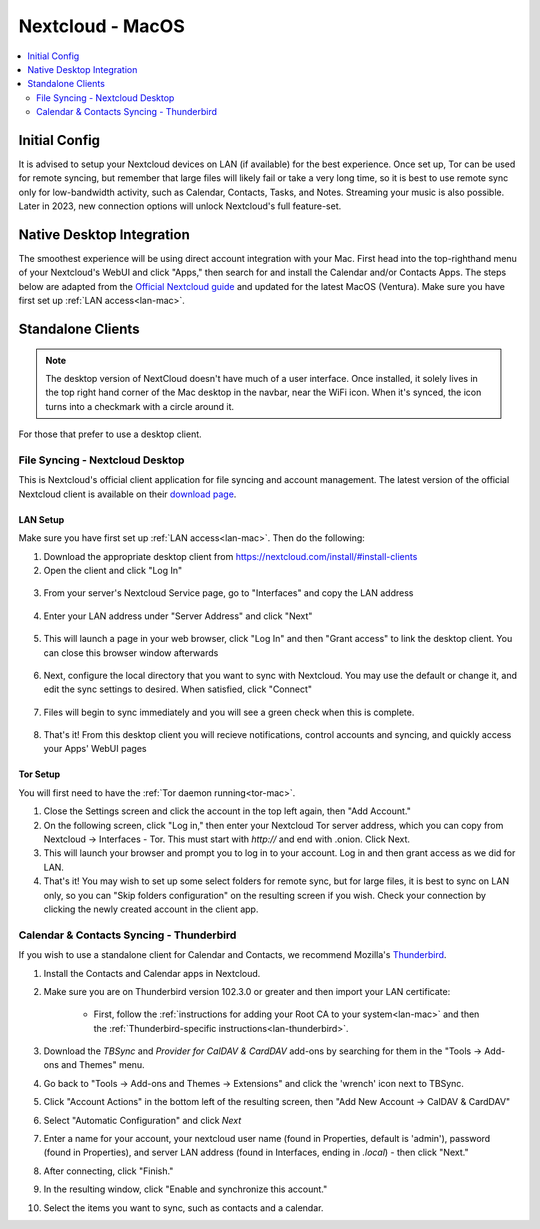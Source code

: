 .. _nextcloud-mac:

=================
Nextcloud - MacOS 
=================

.. contents::
  :depth: 2 
  :local:

Initial Config
--------------
It is advised to setup your Nextcloud devices on LAN (if available) for the best experience.  Once set up, Tor can be used for remote syncing, but remember that large files will likely fail or take a very long time, so it is best to use remote sync only for low-bandwidth activity, such as Calendar, Contacts, Tasks, and Notes.  Streaming your music is also possible.  Later in 2023, new connection options will unlock Nextcloud's full feature-set.

Native Desktop Integration
--------------------------
The smoothest experience will be using direct account integration with your Mac.  First head into the top-righthand menu of your Nextcloud's WebUI and click "Apps," then search for and install the Calendar and/or Contacts Apps.  The steps below are adapted from the `Official Nextcloud guide <https://docs.nextcloud.com/server/24/user_manual/en/groupware/sync_osx.html>`_ and updated for the latest MacOS (Ventura).  Make sure you have first set up :ref:`LAN access<lan-mac>`.

.. tabs::
  
  .. group-tab:: Ventura

    1. Open the "System Settings" and select "Internet Accounts," click "Add Account." and then select "Add Other Account".
    
      .. figure:: /_static/images/services/nextcloud/native-nextcloud-macos-step1.png
        :width: 50%
        :alt: macOS add account
      
      .. figure:: /_static/images/services/nextcloud/native-nextcloud-macos-step1.2.png
        :width: 50%
        :alt: macOS add account

    
    2. Select CalDAV for calendar setup or CardDAV for contacts setup. If you want to do both, you will need to return to this step after finishing the setup of the first.
      
      .. note:: You will need to perform 2 individual setups, one for Calendar and one for Contacts.
      
      .. figure:: /_static/images/services/nextcloud/native-nextcloud-macos-step2.png
        :width: 50%
        :alt: macOS select account
    
    3. Select "Advanced" from the "Account Type" dropdown menu and fill in the following fields:

      .. figure:: /_static/images/services/nextcloud/native-nextcloud-macos-step3.png
        :width: 50%
        :alt: macOS setup account
      
      - Username - The default user is "admin," but this is your user within Nextcloud, so be sure it is the correct user if you have more than one

      - Password - In your Nextcloud WebUI, visit the top-right-hand menu and select "Personal Settings" -> "Security." At the bottom, under Devices & Sessions, create a new app password with a name of your choice, such as "MacCalDAV." Then, copy the resulting password into your Mac's account configuration. 
      
        .. figure:: /_static/images/services/nextcloud/native-nextcloud-macos-step4.png
          :width: 50%
          :alt: nextcloud app password 

      - Server Address - copy your LAN address from the "Interfaces" section of your Nextcloud service page then paste without `https://` suffix.
      
      - Server Path - For CalDav enter this path `/remote.php/dav/principals/users/embassy/`. You can find complete path in Nextcloud -> Calendar settings -> Copy iOS/macOS CalDav address. For setting up contacts/CardDav use this path `/remote.php/dav`.

      - Port - Set port for `443`.
  
    4. Click "Sign In."

      - You can now select the apps you want to use on your Mac, such as Calendars, Reminders.
      - Return to Step 3 to continue setup.
  
  .. group-tab:: pre-Ventura

    1. Open the "System Settings" and select "Internet Accounts," then click "Add Account."

    2. Select "Add Other Account"
      
      .. note:: You will need to perform 2 individual setups, one for Calendar and one for Contacts.

    3. Select CalDAV for Calendar setup OR CardDAV for Contacts setup.  If you want to do both, you will need to return to this step after finishing setup of the first.

    4. Select "Manual" from the "Account Type" dropdown menu and fill in the following fields:

      - Username - The default user is "admin," but this is your user within Nextcloud, so be sure it is the correct user if you have more than one
      
      - Password - In your Nextcloud WebUI, visit the top-righthand menu and select "Personal Settings" -> "Security."  At the bottom, under Devices & Sessions, create a new app password with a name of your choice, such as "MacCalDAV," and then copy the resulting password into your Mac's account config
      
      - Server Address - copy your LAN address from the "Interfaces" section of your Nextcloud service page then add `/remote.php/dav` after `.local`

    5. Click "Sign In."

      - You can now select the apps you want to use on your Mac, such as Calendars, Reminders, or Contacts
      - Return to Step 3 to continue setup

Standalone Clients
------------------

.. note:: The desktop version of NextCloud doesn't have much of a user interface.  Once installed, it solely lives in the top right hand corner of the Mac desktop in the navbar, near the WiFi icon.  When it's synced, the icon turns into a checkmark with a circle around it.

For those that prefer to use a desktop client.

File Syncing - Nextcloud Desktop
================================
This is Nextcloud's official client application for file syncing and account management.  The latest version of the official Nextcloud client is available on their `download page <https://nextcloud.com/install/#install-clients>`_.

LAN Setup
.........
Make sure you have first set up :ref:`LAN access<lan-mac>`.  Then do the following:

1. Download the appropriate desktop client from https://nextcloud.com/install/#install-clients
2. Open the client and click "Log In"

  .. figure:: /_static/images/services/nextcloud/nextcloud-stabdalone-client-macos-step2.png
    :width: 50%
    :alt: nextcloud-login

3. From your server's Nextcloud Service page, go to "Interfaces" and copy the LAN address

  .. figure:: /_static/images/services/nextcloud/nextcloud-stabdalone-client-macos-step3.png
    :width: 50%
    :alt: nextcloud-login

4. Enter your LAN address under "Server Address" and click "Next"

  .. figure:: /_static/images/services/nextcloud/nextcloud-stabdalone-client-macos-step4.png
    :width: 50%
    :alt: nextcloud-login

5. This will launch a page in your web browser, click "Log In" and then "Grant access" to link the desktop client. You can close this browser window afterwards

  .. figure:: /_static/images/services/nextcloud/nextcloud-stabdalone-client-macos-step5.png
    :width: 50%
    :alt: nextcloud-login

6. Next, configure the local directory that you want to sync with Nextcloud. You may use the default or change it, and edit the sync settings to desired. When satisfied, click "Connect"

  .. figure:: /_static/images/services/nextcloud/nextcloud-stabdalone-client-macos-step6.png
    :width: 50%
    :alt: nextcloud-login

7. Files will begin to sync immediately and you will see a green check when this is complete.

  .. figure:: /_static/images/services/nextcloud/nextcloud-stabdalone-client-macos-step7.png
    :width: 50%
    :alt: nextcloud-login
    
8. That's it! From this desktop client you will recieve notifications, control accounts and syncing, and quickly access your Apps' WebUI pages

Tor Setup
.........
You will first need to have the :ref:`Tor daemon running<tor-mac>`.

1. Close the Settings screen and click the account in the top left again, then "Add Account."
2. On the following screen, click "Log in," then enter your Nextcloud Tor server address, which you can copy from Nextcloud -> Interfaces - Tor. This must start with `http://` and end with .onion. Click Next.
3. This will launch your browser and prompt you to log in to your account. Log in and then grant access as we did for LAN.
4. That's it! You may wish to set up some select folders for remote sync, but for large files, it is best to sync on LAN only, so you can "Skip folders configuration" on the resulting screen if you wish. Check your connection by clicking the newly created account in the client app.
   
Calendar & Contacts Syncing - Thunderbird
=========================================
If you wish to use a standalone client for Calendar and Contacts, we recommend Mozilla's `Thunderbird <https://www.thunderbird.net>`_.

1. Install the Contacts and Calendar apps in Nextcloud.
2. Make sure you are on Thunderbird version 102.3.0 or greater and then import your LAN certificate:

    - First, follow the :ref:`instructions for adding your Root CA to your system<lan-mac>` and then the :ref:`Thunderbird-specific instructions<lan-thunderbird>`.

3. Download the `TBSync` and `Provider for CalDAV & CardDAV` add-ons by searching for them in the "Tools -> Add-ons and Themes" menu.
4. Go back to "Tools -> Add-ons and Themes -> Extensions" and click the 'wrench' icon next to TBSync.
5. Click "Account Actions" in the bottom left of the resulting screen, then "Add New Account -> CalDAV & CardDAV"
6. Select "Automatic Configuration" and click `Next`
7. Enter a name for your account, your nextcloud user name (found in Properties, default is 'admin'), password (found in Properties), and server LAN address (found in Interfaces, ending in `.local`) - then click "Next."
8.  After connecting, click "Finish."
9.  In the resulting window, click "Enable and synchronize this account."
10. Select the items you want to sync, such as contacts and a calendar.